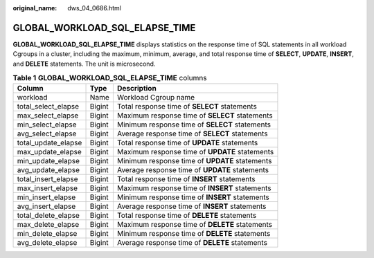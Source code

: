 :original_name: dws_04_0686.html

.. _dws_04_0686:

GLOBAL_WORKLOAD_SQL_ELAPSE_TIME
===============================

**GLOBAL_WORKLOAD_SQL_ELAPSE_TIME** displays statistics on the response time of SQL statements in all workload Cgroups in a cluster, including the maximum, minimum, average, and total response time of **SELECT**, **UPDATE**, **INSERT**, and **DELETE** statements. The unit is microsecond.

.. table:: **Table 1** **GLOBAL_WORKLOAD_SQL_ELAPSE_TIME** columns

   +---------------------+--------+------------------------------------------------+
   | Column              | Type   | Description                                    |
   +=====================+========+================================================+
   | workload            | Name   | Workload Cgroup name                           |
   +---------------------+--------+------------------------------------------------+
   | total_select_elapse | Bigint | Total response time of **SELECT** statements   |
   +---------------------+--------+------------------------------------------------+
   | max_select_elapse   | Bigint | Maximum response time of **SELECT** statements |
   +---------------------+--------+------------------------------------------------+
   | min_select_elapse   | Bigint | Minimum response time of **SELECT** statements |
   +---------------------+--------+------------------------------------------------+
   | avg_select_elapse   | Bigint | Average response time of **SELECT** statements |
   +---------------------+--------+------------------------------------------------+
   | total_update_elapse | Bigint | Total response time of **UPDATE** statements   |
   +---------------------+--------+------------------------------------------------+
   | max_update_elapse   | Bigint | Maximum response time of **UPDATE** statements |
   +---------------------+--------+------------------------------------------------+
   | min_update_elapse   | Bigint | Minimum response time of **UPDATE** statements |
   +---------------------+--------+------------------------------------------------+
   | avg_update_elapse   | Bigint | Average response time of **UPDATE** statements |
   +---------------------+--------+------------------------------------------------+
   | total_insert_elapse | Bigint | Total response time of **INSERT** statements   |
   +---------------------+--------+------------------------------------------------+
   | max_insert_elapse   | Bigint | Maximum response time of **INSERT** statements |
   +---------------------+--------+------------------------------------------------+
   | min_insert_elapse   | Bigint | Minimum response time of **INSERT** statements |
   +---------------------+--------+------------------------------------------------+
   | avg_insert_elapse   | Bigint | Average response time of **INSERT** statements |
   +---------------------+--------+------------------------------------------------+
   | total_delete_elapse | Bigint | Total response time of **DELETE** statements   |
   +---------------------+--------+------------------------------------------------+
   | max_delete_elapse   | Bigint | Maximum response time of **DELETE** statements |
   +---------------------+--------+------------------------------------------------+
   | min_delete_elapse   | Bigint | Minimum response time of **DELETE** statements |
   +---------------------+--------+------------------------------------------------+
   | avg_delete_elapse   | Bigint | Average response time of **DELETE** statements |
   +---------------------+--------+------------------------------------------------+
